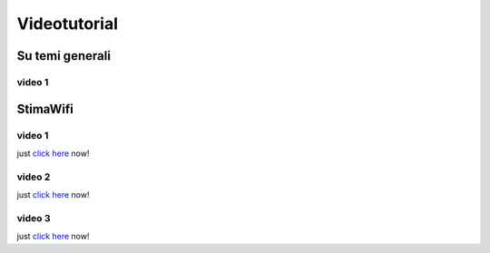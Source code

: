 Videotutorial
=============

Su temi generali
----------------
video 1
^^^^^^^
.. raw:: html

        <div style="padding:56.33% 0 0 0;position:relative;"><iframe src="https://player.vimeo.com/video/771522174?h=75df0d22d6&amp;badge=0&amp;autopause=0&amp;player_id=0&amp;app_id=58479" allowfullscreen frameborder="0" allow="autoplay; fullscreen; picture-in-picture" style="position:absolute;top:0;left:0;width:100%;height:100%;" title="Registrazione di una nuova stazione su server RMAP"></iframe></div><script src="https://player.vimeo.com/api/player.js"></script>

StimaWifi
---------

video 1
^^^^^^^
just `click here <../_static/stimawifi_video1.html>`_ now!

video 2
^^^^^^^
just `click here <../_static/stimawifi_video2.html>`__ now!

video 3
^^^^^^^
just `click here <../_static/stimawifi_video3.html>`__ now!
